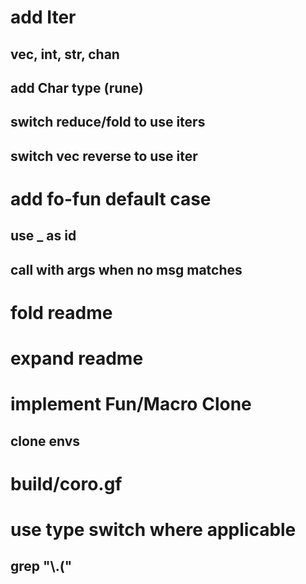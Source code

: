 * add Iter
** vec, int, str, chan
** add Char type (rune)
** switch reduce/fold to use iters
** switch vec reverse to use iter

* add fo-fun default case
** use _ as id
** call with args when no msg matches
* fold readme
* expand readme
* implement Fun/Macro Clone
** clone envs
* build/coro.gf
* use type switch where applicable
** grep "\.("

